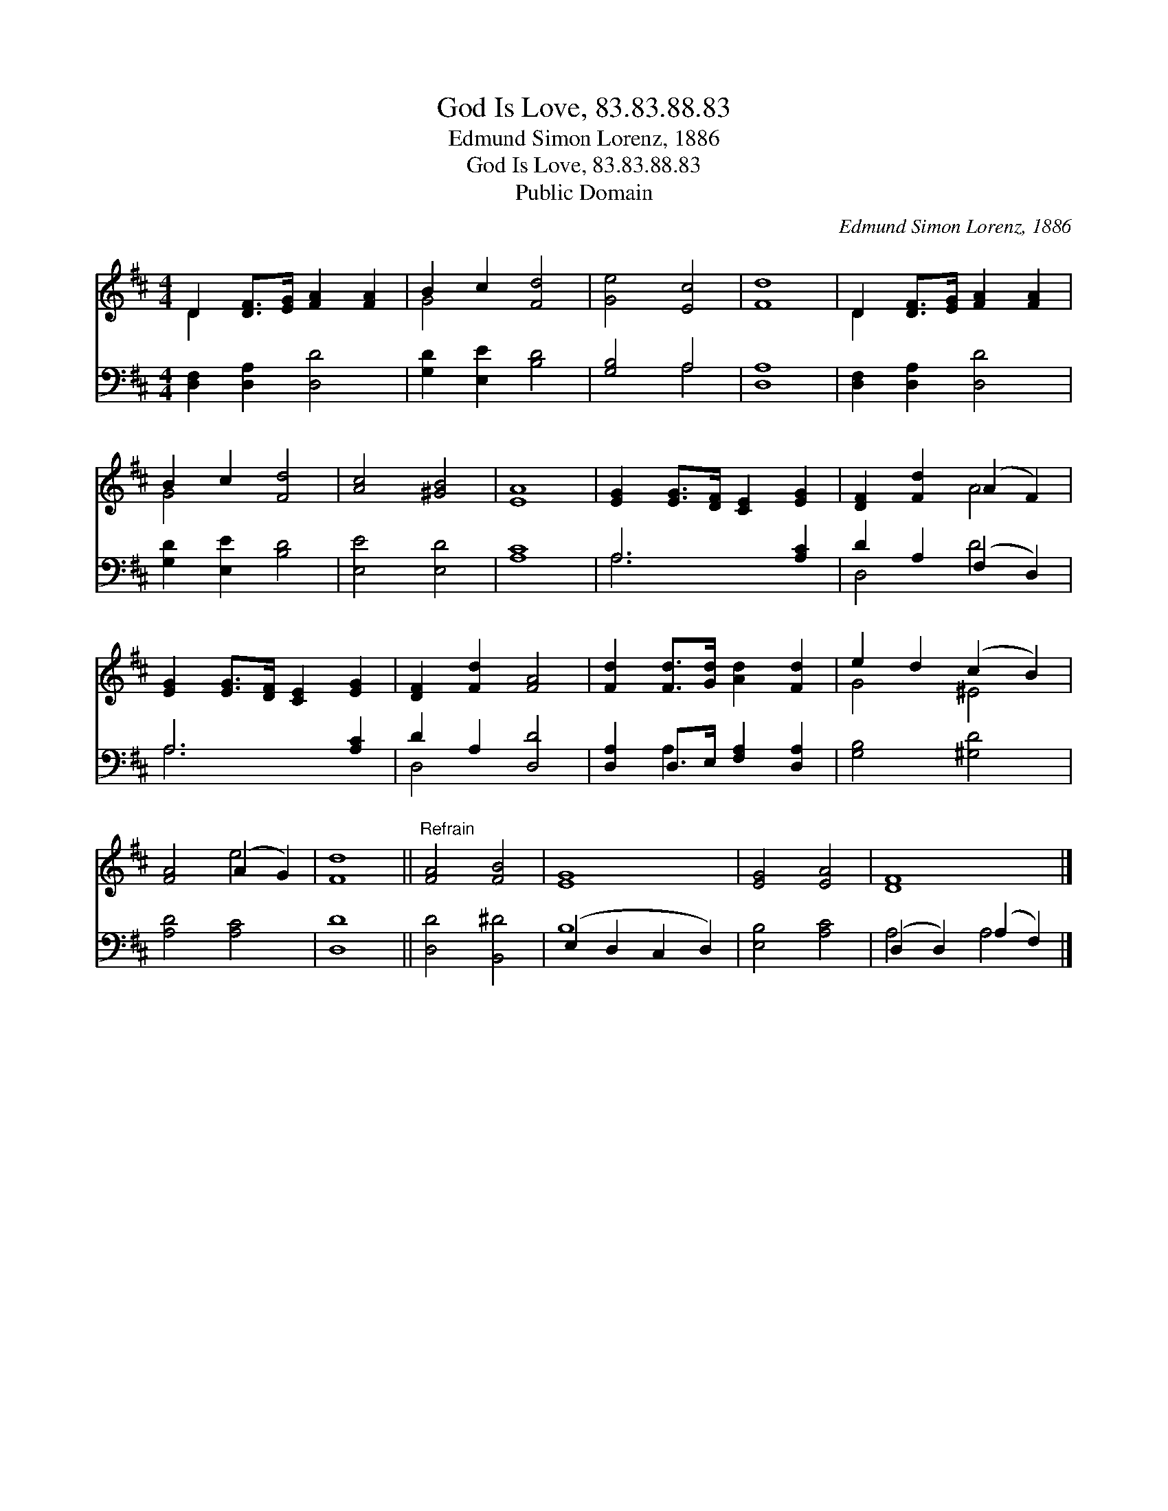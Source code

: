 X:1
T:God Is Love, 83.83.88.83
T:Edmund Simon Lorenz, 1886
T:God Is Love, 83.83.88.83
T:Public Domain
C:Edmund Simon Lorenz, 1886
Z:Public Domain
%%score ( 1 2 ) ( 3 4 )
L:1/8
M:4/4
K:D
V:1 treble 
V:2 treble 
V:3 bass 
V:4 bass 
V:1
 D2 [DF]>[EG] [FA]2 [FA]2 | B2 c2 [Fd]4 | [Ge]4 [Ec]4 | [Fd]8 | D2 [DF]>[EG] [FA]2 [FA]2 | %5
 B2 c2 [Fd]4 | [Ac]4 [^GB]4 | [EA]8 | [EG]2 [EG]>[DF] [CE]2 [EG]2 | [DF]2 [Fd]2 (A2 F2) | %10
 [EG]2 [EG]>[DF] [CE]2 [EG]2 | [DF]2 [Fd]2 [FA]4 | [Fd]2 [Fd]>[Gd] [Ad]2 [Fd]2 | e2 d2 (c2 B2) | %14
 [FA]4 (A2 G2) | [Fd]8 ||"^Refrain" [FA]4 [FB]4 | [EG]8 | [EG]4 [EA]4 | [DF]8 |] %20
V:2
 D2 x6 | G4 x4 | x8 | x8 | D2 x6 | G4 x4 | x8 | x8 | x8 | x4 A4 | x8 | x8 | x8 | G4 ^E4 | x4 e4 | %15
 x8 || x8 | x8 | x8 | x8 |] %20
V:3
 [D,F,]2 [D,A,]2 [D,D]4 | [G,D]2 [E,E]2 [B,D]4 | [G,B,]4 A,4 | [D,A,]8 | [D,F,]2 [D,A,]2 [D,D]4 | %5
 [G,D]2 [E,E]2 [B,D]4 | [E,E]4 [E,D]4 | [A,C]8 | A,6 [A,C]2 | D2 A,2 (F,2 D,2) | A,6 [A,C]2 | %11
 D2 A,2 [D,D]4 | [D,A,]2 D,>E, [F,A,]2 [D,A,]2 | [G,B,]4 [^G,D]4 | [A,D]4 [A,C]4 | [D,D]8 || %16
 [D,D]4 [B,,^D]4 | (E,2 D,2 C,2 D,2) | [E,B,]4 [A,C]4 | (D,2 D,2) (A,2 F,2) |] %20
V:4
 x8 | x8 | x4 A,4 | x8 | x8 | x8 | x8 | x8 | A,6 x2 | D,4 D4 | A,6 x2 | D,4 x4 | x2 A,2 x4 | x8 | %14
 x8 | x8 || x8 | B,8 | x8 | A,4 A,4 |] %20

